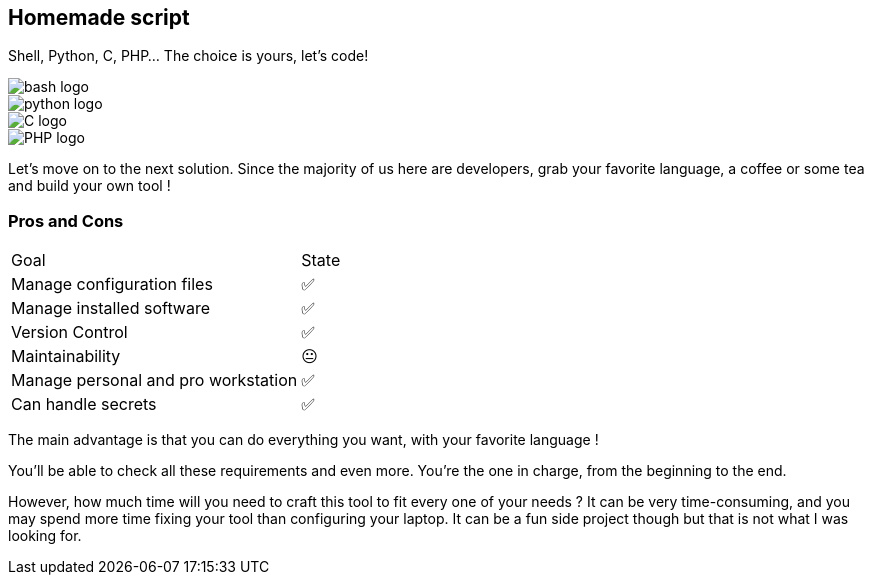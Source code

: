 [.columns.is-vcentered]
== Homemade script

[.column]
--
Shell, Python, C, PHP... The choice is yours, let's code!
--

[.column.language_logo]
--
image::bash-logo.svg[]

image::python-logo.svg[]

--

[.column.language_logo]
--
image::C-logo.svg[]

image::PHP-logo.svg[]
--

[.notes]
****
Let's move on to the next solution. Since the majority of us here are developers, grab your favorite language, a coffee or some tea and build your own tool !
****

=== Pros and Cons

[%autowidth.stretch,cols="1,1"]
|===
|Goal | State
|Manage configuration files
|✅
|Manage installed software
|✅
|Version Control
|✅
|Maintainability
|😐
|Manage personal and pro workstation
|✅
|Can handle secrets
|✅
|===

[.notes]
****
The main advantage is that you can do everything you want, with your favorite language !

You'll be able to check all these requirements and even more. You're the one in charge, from the beginning to the end.

However, how much time will you need to craft this tool to fit every one of your needs ? It can be very time-consuming, and you may spend more time fixing your tool than configuring your laptop. It can be a fun side project though but that is not what I was looking for.
****
